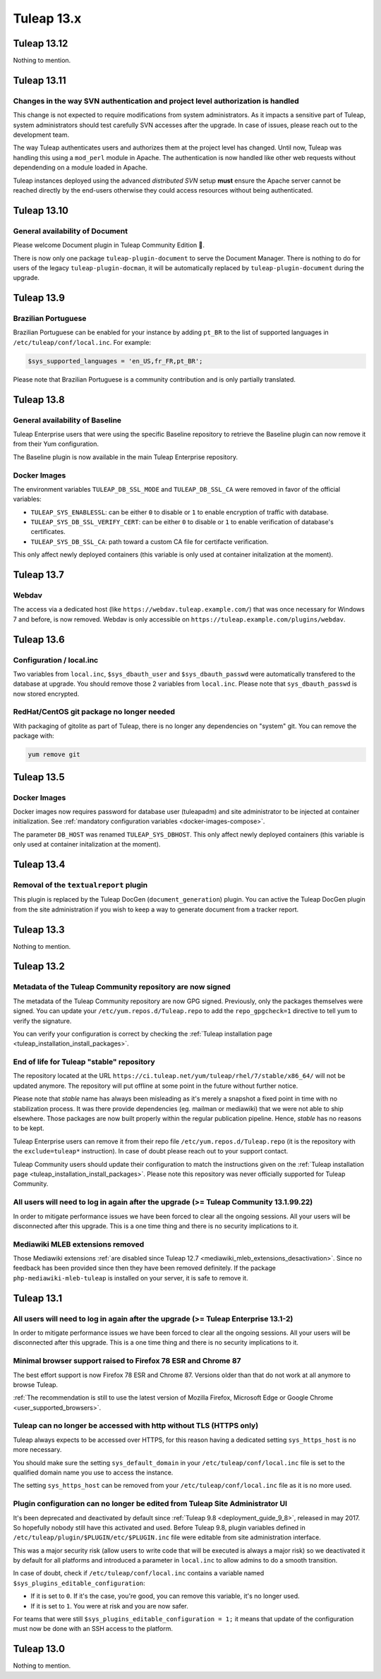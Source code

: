 Tuleap 13.x
###########

Tuleap 13.12
============

Nothing to mention.

Tuleap 13.11
============


Changes in the way SVN authentication and project level authorization is handled
--------------------------------------------------------------------------------

This change is not expected to require modifications from system administrators.
As it impacts a sensitive part of Tuleap, system administrators should test carefully
SVN accesses after the upgrade. In case of issues, please reach out to the development team.

The way Tuleap authenticates users and authorizes them at the project level has changed.
Until now, Tuleap was handling this using a ``mod_perl`` module in Apache. The authentication is now
handled like other web requests without dependending on a module loaded in Apache.

Tuleap instances deployed using the advanced *distributed SVN* setup **must** ensure the Apache server
cannot be reached directly by the end-users otherwise they could access resources without being authenticated.

Tuleap 13.10
============

General availability of Document
--------------------------------

Please welcome Document plugin in Tuleap Community Edition 🎉.

There is now only one package ``tuleap-plugin-document`` to serve
the Document Manager. There is nothing to do for users of the
legacy ``tuleap-plugin-docman``, it will be automatically replaced
by ``tuleap-plugin-document`` during the upgrade.

Tuleap 13.9
===========

Brazilian Portuguese
--------------------

Brazilian Portuguese can be enabled for your instance by adding ``pt_BR`` to the list of supported languages in
``/etc/tuleap/conf/local.inc``. For example:

.. code-block:: php

  $sys_supported_languages = 'en_US,fr_FR,pt_BR';

Please note that Brazilian Portuguese is a community contribution and is only partially translated.

Tuleap 13.8
===========

General availability of Baseline
--------------------------------

Tuleap Enterprise users that were using the specific Baseline repository to retrieve the Baseline plugin can now
remove it from their Yum configuration.

The Baseline plugin is now available in the main Tuleap Enterprise repository.

Docker Images
-------------

The environment variables ``TULEAP_DB_SSL_MODE`` and ``TULEAP_DB_SSL_CA`` were removed in favor of the official variables:

- ``TULEAP_SYS_ENABLESSL``: can be either ``0`` to disable or ``1`` to enable encryption of traffic with database.
- ``TULEAP_SYS_DB_SSL_VERIFY_CERT``: can be either ``0`` to disable or ``1`` to enable verification of database's certificates.
- ``TULEAP_SYS_DB_SSL_CA``: path toward a custom CA file for certifacte verification.

This only affect newly deployed containers (this variable is only used at container initalization at the moment).


Tuleap 13.7
===========

Webdav
------

The access via a dedicated host (like ``https://webdav.tuleap.example.com/``) that was once necessary for Windows 7 and
before, is now removed. Webdav is only accessible on ``https://tuleap.example.com/plugins/webdav``.

Tuleap 13.6
===========

Configuration / local.inc
-------------------------

Two variables from ``local.inc``, ``$sys_dbauth_user`` and  ``$sys_dbauth_passwd`` were automatically transfered to the database at upgrade.
You should remove those 2 variables from ``local.inc``. Please note that ``sys_dbauth_passwd`` is now stored encrypted.

RedHat/CentOS git package no longer needed
------------------------------------------

With packaging of gitolite as part of Tuleap, there is no longer any dependencies on "system" git. You can remove the package with:

.. sourcecode:: shell

    yum remove git

Tuleap 13.5
===========

Docker Images
-------------

Docker images now requires password for database user (tuleapadm) and site administrator to be injected at container
initialization. See :ref:`mandatory configuration variables <docker-images-compose>`.

The parameter ``DB_HOST`` was renamed ``TULEAP_SYS_DBHOST``. This only affect newly deployed containers (this variable
is only used at container initalization at the moment).

Tuleap 13.4
===========

Removal of the ``textualreport`` plugin
---------------------------------------

This plugin is replaced by the Tuleap DocGen (``document_generation``) plugin.
You can active the Tuleap DocGen plugin from the site administration if you wish to
keep a way to generate document from a tracker report.

Tuleap 13.3
===========

Nothing to mention.

Tuleap 13.2
===========

Metadata of the Tuleap Community repository are now signed
----------------------------------------------------------

The metadata of the Tuleap Community repository are now GPG signed. Previously, only the packages themselves were signed.
You can update your ``/etc/yum.repos.d/Tuleap.repo`` to add the ``repo_gpgcheck=1`` directive to tell yum to verify the
signature.

You can verify your configuration is correct by checking the :ref:`Tuleap installation page <tuleap_installation_install_packages>`.

End of life for Tuleap "stable" repository
------------------------------------------

The repository located at the URL ``https://ci.tuleap.net/yum/tuleap/rhel/7/stable/x86_64/`` will not be updated anymore.
The repository will put offline at some point in the future without further notice.

Please note that `stable` name has always been misleading as it's merely a snapshot a fixed point in time with no stabilization process. It was there provide dependencies (eg. mailman or mediawiki) that we were not able to ship elsewhere. Those packages are now built properly within the regular publication pipeline. Hence, `stable` has no reasons to be kept.

Tuleap Enterprise users can remove it from their repo file ``/etc/yum.repos.d/Tuleap.repo``
(it is the repository with the ``exclude=tuleap*`` instruction). In case of doubt please reach out to your support contact.

Tuleap Community users should update their configuration to match the instructions given on the :ref:`Tuleap installation page <tuleap_installation_install_packages>`.
Please note this repository was never officially supported for Tuleap Community.

All users will need to log in again after the upgrade (>= Tuleap Community 13.1.99.22)
--------------------------------------------------------------------------------------

In order to mitigate performance issues we have been forced to clear all the ongoing sessions.
All your users will be disconnected after this upgrade. This is a one time thing and there is
no security implications to it.


Mediawiki MLEB extensions removed
---------------------------------

Those Mediawiki extensions :ref:`are disabled since Tuleap 12.7 <mediawiki_mleb_extensions_desactivation>`. Since no feedback has been
provided since then they have been removed definitely. If the package ``php-mediawiki-mleb-tuleap`` is installed on your server, it is
safe to remove it.

Tuleap 13.1
===========

All users will need to log in again after the upgrade (>= Tuleap Enterprise 13.1-2)
-----------------------------------------------------------------------------------

In order to mitigate performance issues we have been forced to clear all the ongoing sessions.
All your users will be disconnected after this upgrade. This is a one time thing and there is
no security implications to it.


Minimal browser support raised to Firefox 78 ESR and Chrome 87
--------------------------------------------------------------

The best effort support is now Firefox 78 ESR and Chrome 87. Versions
older than that do not work at all anymore to browse Tuleap.

:ref:`The recommendation is still to use the latest version of Mozilla Firefox, Microsoft Edge
or Google Chrome <user_supported_browsers>`.

Tuleap can no longer be accessed with http without TLS (HTTPS only)
-------------------------------------------------------------------

Tuleap always expects to be accessed over HTTPS, for this reason having a dedicated
setting ``sys_https_host`` is no more necessary.

You should make sure the setting ``sys_default_domain`` in your
``/etc/tuleap/conf/local.inc`` file is set to the qualified domain
name you use to access the instance.

The setting ``sys_https_host`` can be removed from your
``/etc/tuleap/conf/local.inc`` file as it is no more used.

Plugin configuration can no longer be edited from Tuleap Site Administrator UI
------------------------------------------------------------------------------

It's been deprecated and deactivated by default since :ref:`Tuleap 9.8 <deployment_guide_9_8>`, released in may 2017. So
hopefully nobody still have this activated and used. Before Tuleap 9.8, plugin variables defined in ``/etc/tuleap/plugin/$PLUGIN/etc/$PLUGIN.inc``
file were editable from site administration interface.

This was a major security risk (allow users to write code that will be executed is always a major risk) so we deactivated
it by default for all platforms and introduced a parameter in ``local.inc`` to allow admins to do a smooth transition.

In case of doubt, check if ``/etc/tuleap/conf/local.inc`` contains a variable named ``$sys_plugins_editable_configuration``:


* If it is set to ``0``. If it's the case, you're good, you can remove this variable, it's no longer used.
* If it is set to ``1``. You were at risk and you are now safer.

For teams that were still ``$sys_plugins_editable_configuration = 1;`` it means that update of the configuration must now
be done with an SSH access to the platform.

Tuleap 13.0
===========

Nothing to mention.
